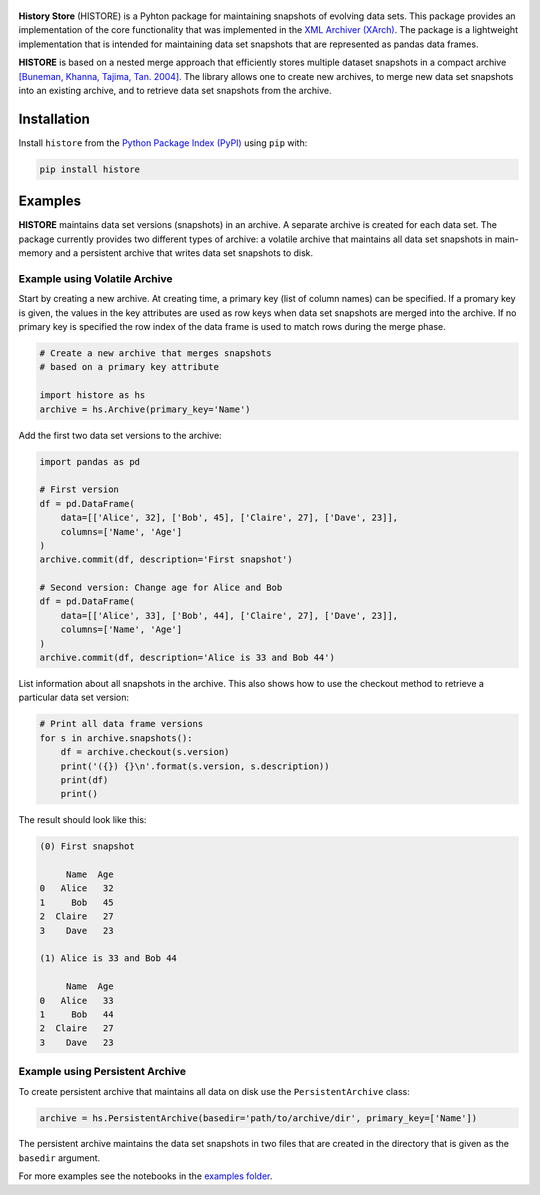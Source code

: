 .. image:: https://img.shields.io/pypi/pyversions/histore.svg
    :target: https://pypi.org/pypi/histore

.. image:: https://badge.fury.io/py/histore.svg
    :target: https://badge.fury.io/py/histore

.. image:: https://github.com/heikomuller/histore/workflows/build/badge.svg
    :target: https://github.com/heikomuller/histore/actions?query=workflow%3A%22build%22

.. image:: https://codecov.io/gh/heikomuller/histore/branch/master/graph/badge.svg
    :target: https://codecov.io/gh/heikomuller/histore

.. image:: https://img.shields.io/badge/License-BSD-green.svg
    :target: https://github.com/heikomuller/histore/blob/master/LICENSE

.. figure:: https://raw.githubusercontent.com/heikomuller/histore/master/docs/graphics/logo.png
   :align: center
   :alt: History Store



**History Store** (HISTORE) is a Pyhton package for maintaining snapshots of evolving data sets. This package provides an implementation of the core functionality that was implemented in the `XML Archiver (XArch) <http://xarch.sourceforge.net/>`_. The package is a lightweight implementation that is intended for maintaining data set snapshots that are represented as pandas data frames.

**HISTORE** is based on a nested merge approach that efficiently stores multiple dataset snapshots in a compact archive `[Buneman, Khanna, Tajima, Tan. 2004] <https://dl.acm.org/citation.cfm?id=974752>`_. The library allows one to create new archives, to merge new data set snapshots into an existing archive, and to retrieve data set snapshots from the archive.


Installation
============

Install ``histore`` from the  `Python Package Index (PyPI) <https://pypi.org/>`_ using ``pip`` with:

.. code-block:: bash

  pip install histore


Examples
========

**HISTORE** maintains data set versions (snapshots) in an archive. A separate archive is created for each data set. The package currently provides two different types of archive: a volatile archive that maintains all data set snapshots in main-memory and a persistent archive that writes data set snapshots to disk.


Example using Volatile Archive
------------------------------

Start by creating a new archive. At creating time, a primary key (list of column names) can be specified. If a promary key is given, the values in the key attributes are used as row keys when data set snapshots are merged into the archive. If no primary key is specified the row index of the data frame is used to match rows during the merge phase.

.. code-block:: python

   # Create a new archive that merges snapshots
   # based on a primary key attribute

   import histore as hs
   archive = hs.Archive(primary_key='Name')


Add the first two data set versions to the archive:

.. code-block:: python

   import pandas as pd

   # First version
   df = pd.DataFrame(
       data=[['Alice', 32], ['Bob', 45], ['Claire', 27], ['Dave', 23]],
       columns=['Name', 'Age']
   )
   archive.commit(df, description='First snapshot')

   # Second version: Change age for Alice and Bob
   df = pd.DataFrame(
       data=[['Alice', 33], ['Bob', 44], ['Claire', 27], ['Dave', 23]],
       columns=['Name', 'Age']
   )
   archive.commit(df, description='Alice is 33 and Bob 44')


List information about all snapshots in the archive. This also shows how to use the checkout method to retrieve a particular data set version:

.. code-block:: python

   # Print all data frame versions
   for s in archive.snapshots():
       df = archive.checkout(s.version)
       print('({}) {}\n'.format(s.version, s.description))
       print(df)
       print()

The result should look like this:

.. code-block:: console

   (0) First snapshot

        Name  Age
   0   Alice   32
   1     Bob   45
   2  Claire   27
   3    Dave   23

   (1) Alice is 33 and Bob 44

        Name  Age
   0   Alice   33
   1     Bob   44
   2  Claire   27
   3    Dave   23


Example using Persistent Archive
--------------------------------

To create persistent archive that maintains all data on disk use the ``PersistentArchive`` class:

.. code-block:: python

   archive = hs.PersistentArchive(basedir='path/to/archive/dir', primary_key=['Name'])

The persistent archive maintains the data set snapshots in two files that are created in the directory that is given as the ``basedir`` argument.

For more examples see the notebooks in the `examples folder <https://github.com/heikomuller/histore/tree/pandas/examples>`_.
